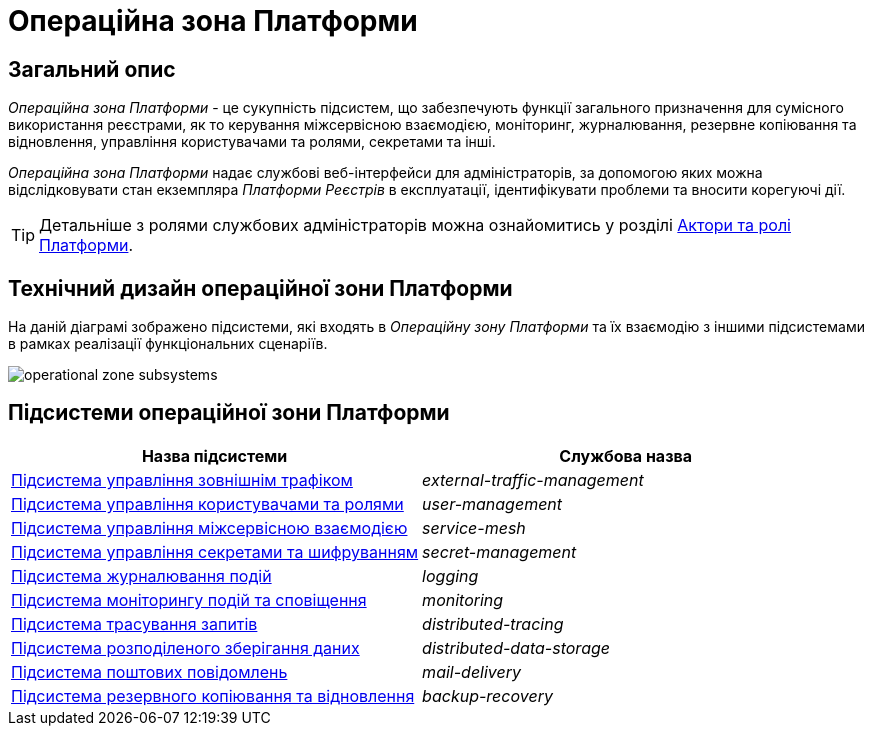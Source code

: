 = Операційна зона Платформи

== Загальний опис

_Операційна зона Платформи_ - це сукупність підсистем, що забезпечують функції загального призначення для сумісного використання реєстрами, як то керування міжсервісною взаємодією, моніторинг, журналювання, резервне копіювання та відновлення, управління користувачами та ролями, секретами та інші.

_Операційна зона Платформи_ надає службові веб-інтерфейси для адміністраторів, за допомогою яких можна відслідковувати стан екземпляра _Платформи Реєстрів_ в експлуатації, ідентифікувати проблеми та вносити корегуючі дії.

[TIP]
--
Детальніше з ролями службових адміністраторів можна ознайомитись у розділі xref:arch:architecture/platform/operational/user-management/platform-actors-roles.adoc#_службові_адміністратори[Актори та ролі Платформи].
--

== Технічний дизайн операційної зони Платформи

На даній діаграмі зображено підсистеми, які входять в _Операційну зону Платформи_ та їх взаємодію з іншими підсистемами в рамках реалізації функціональних сценаріїв.

image::architecture/platform/operational/operational-zone-subsystems.svg[]

== Підсистеми операційної зони Платформи

|===
|Назва підсистеми|Службова назва

|xref:architecture/platform/operational/external-traffic-management/overview.adoc[Підсистема управління зовнішнім трафіком]
|_external-traffic-management_

|xref:architecture/platform/operational/user-management/overview.adoc[Підсистема управління користувачами та ролями]
|_user-management_

|xref:architecture/platform/operational/service-mesh/overview.adoc[Підсистема управління міжсервісною взаємодією]
|_service-mesh_

|xref:architecture/platform/operational/secret-management/overview.adoc[Підсистема управління секретами та шифруванням]
|_secret-management_

|xref:architecture/platform/operational/logging/overview.adoc[Підсистема журналювання подій]
|_logging_

|xref:architecture/platform/operational/monitoring/overview.adoc[Підсистема моніторингу подій та сповіщення]
|_monitoring_

|xref:architecture/platform/operational/distributed-tracing/overview.adoc[Підсистема трасування запитів]
|_distributed-tracing_

|xref:architecture/platform/operational/distributed-data-storage/overview.adoc[Підсистема розподіленого зберігання даних]
|_distributed-data-storage_

|xref:architecture/platform/operational/mail-delivery/overview.adoc[Підсистема поштових повідомлень]
|_mail-delivery_

|xref:architecture/platform/operational/backup-recovery/overview.adoc[Підсистема резервного копіювання та відновлення]
|_backup-recovery_

|===

